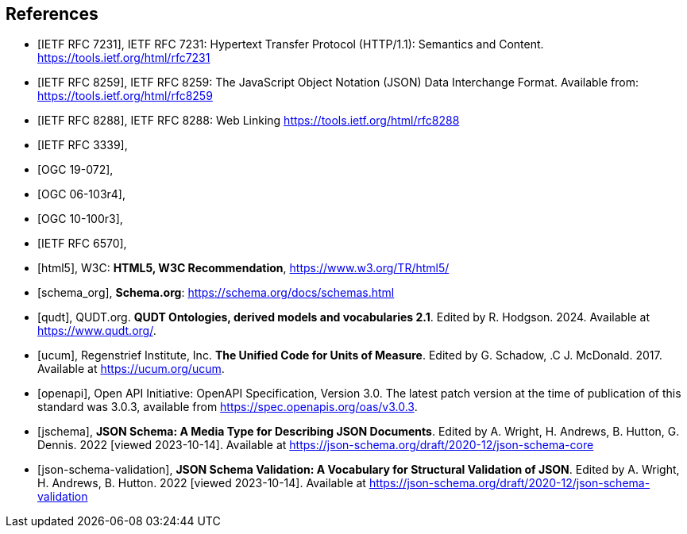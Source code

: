 [bibliography]
== References

* [[[rfc7231,IETF RFC 7231]]], IETF RFC 7231: Hypertext Transfer Protocol (HTTP/1.1): Semantics and Content. https://tools.ietf.org/html/rfc7231
* [[[rfc8259,IETF RFC 8259]]], IETF RFC 8259: The JavaScript Object Notation (JSON) Data Interchange Format. Available from: https://tools.ietf.org/html/rfc8259
* [[[rfc8288,IETF RFC 8288]]], IETF RFC 8288: Web Linking https://tools.ietf.org/html/rfc8288
* [[[rfc3339,IETF RFC 3339]]],
* [[[OGC19-072,OGC 19-072]]],
* [[[OGC06_103r4,OGC 06-103r4]]],
* [[[OGC10-100r3,OGC 10-100r3]]],
* [[[rfc6570,IETF RFC 6570]]],
* [[[html5]]], W3C: **HTML5, W3C Recommendation**, https://www.w3.org/TR/html5/[https://www.w3.org/TR/html5/]
* [[[schema_org]]], **Schema.org**: https://schema.org/docs/schemas.html[https://schema.org/docs/schemas.html]
* [[[qudt]]], QUDT.org. **QUDT Ontologies, derived models and vocabularies 2.1**. Edited by R. Hodgson. 2024. Available at https://www.qudt.org/.
* [[[ucum]]], Regenstrief Institute, Inc. **The Unified Code for Units of Measure**. Edited by G. Schadow, .C J. McDonald. 2017. Available at https://ucum.org/ucum.
* [[[openapi,openapi]]], Open API Initiative: OpenAPI Specification, Version 3.0. The latest patch version at the time of publication of this standard was 3.0.3, available from https://spec.openapis.org/oas/v3.0.3[https://spec.openapis.org/oas/v3.0.3].
* [[[jschema]]], **JSON Schema: A Media Type for Describing JSON Documents**. Edited by A. Wright, H. Andrews, B. Hutton, G. Dennis. 2022 [viewed 2023-10-14]. Available at https://json-schema.org/draft/2020-12/json-schema-core
* [[[json-schema-validation]]], **JSON Schema Validation: A Vocabulary for Structural Validation of JSON**. Edited by A. Wright, H. Andrews, B. Hutton. 2022 [viewed 2023-10-14]. Available at https://json-schema.org/draft/2020-12/json-schema-validation
